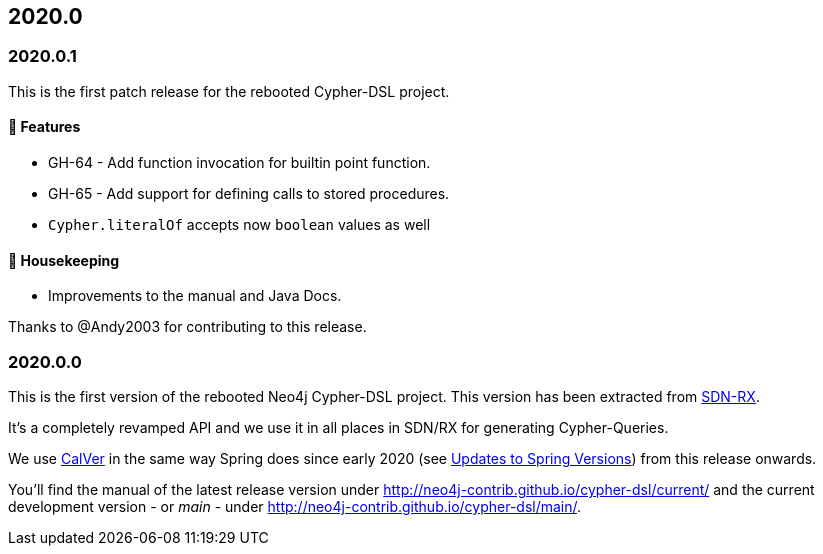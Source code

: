 == 2020.0

=== 2020.0.1

This is the first patch release for the rebooted Cypher-DSL project.

==== 🚀 Features

* GH-64 - Add function invocation for builtin point function.
* GH-65 - Add support for defining calls to stored procedures. 
* `Cypher.literalOf` accepts now `boolean` values as well

==== 🧹 Housekeeping

* Improvements to the manual and Java Docs.

Thanks to @Andy2003 for contributing to this release.

=== 2020.0.0

This is the first version of the rebooted Neo4j Cypher-DSL project. This version has been extracted from https://github.com/neo4j/sdn-rx[SDN-RX].

It's a completely revamped API and we use it in all places in SDN/RX for generating Cypher-Queries.

We use https://calver.org[CalVer] in the same way Spring does
since early 2020 (see https://spring.io/blog/2020/04/30/updates-to-spring-versions[Updates to Spring Versions]) from this release onwards.

You'll find the manual of the latest release version under http://neo4j-contrib.github.io/cypher-dsl/current/ and the current development version - or _main_ - under http://neo4j-contrib.github.io/cypher-dsl/main/.

